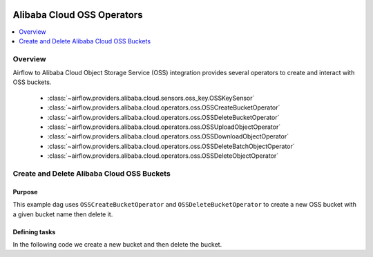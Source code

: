  .. Licensed to the Apache Software Foundation (ASF) under one
    or more contributor license agreements.  See the NOTICE file
    distributed with this work for additional information
    regarding copyright ownership.  The ASF licenses this file
    to you under the Apache License, Version 2.0 (the
    "License"); you may not use this file except in compliance
    with the License.  You may obtain a copy of the License at

 ..   http://www.apache.org/licenses/LICENSE-2.0

 .. Unless required by applicable law or agreed to in writing,
    software distributed under the License is distributed on an
    "AS IS" BASIS, WITHOUT WARRANTIES OR CONDITIONS OF ANY
    KIND, either express or implied.  See the License for the
    specific language governing permissions and limitations
    under the License.

Alibaba Cloud OSS Operators
===========================

.. contents::
  :depth: 1
  :local:

Overview
--------

Airflow to Alibaba Cloud Object Storage Service (OSS) integration provides several operators to create and interact with OSS buckets.

 - :class:`~airflow.providers.alibaba.cloud.sensors.oss_key.OSSKeySensor`
 - :class:`~airflow.providers.alibaba.cloud.operators.oss.OSSCreateBucketOperator`
 - :class:`~airflow.providers.alibaba.cloud.operators.oss.OSSDeleteBucketOperator`
 - :class:`~airflow.providers.alibaba.cloud.operators.oss.OSSUploadObjectOperator`
 - :class:`~airflow.providers.alibaba.cloud.operators.oss.OSSDownloadObjectOperator`
 - :class:`~airflow.providers.alibaba.cloud.operators.oss.OSSDeleteBatchObjectOperator`
 - :class:`~airflow.providers.alibaba.cloud.operators.oss.OSSDeleteObjectOperator`

Create and Delete Alibaba Cloud OSS Buckets
-------------------------------------------

Purpose
"""""""

This example dag uses ``OSSCreateBucketOperator`` and ``OSSDeleteBucketOperator`` to create a
new OSS bucket with a given bucket name then delete it.

Defining tasks
""""""""""""""

In the following code we create a new bucket and then delete the bucket.

.. exampleinclude:: /../../airflow/providers/alibaba/cloud/example_dags/example_oss_bucket.py
    :language: python
    :start-after: [START howto_operator_oss_bucket]
    :end-before: [END howto_operator_oss_bucket]
